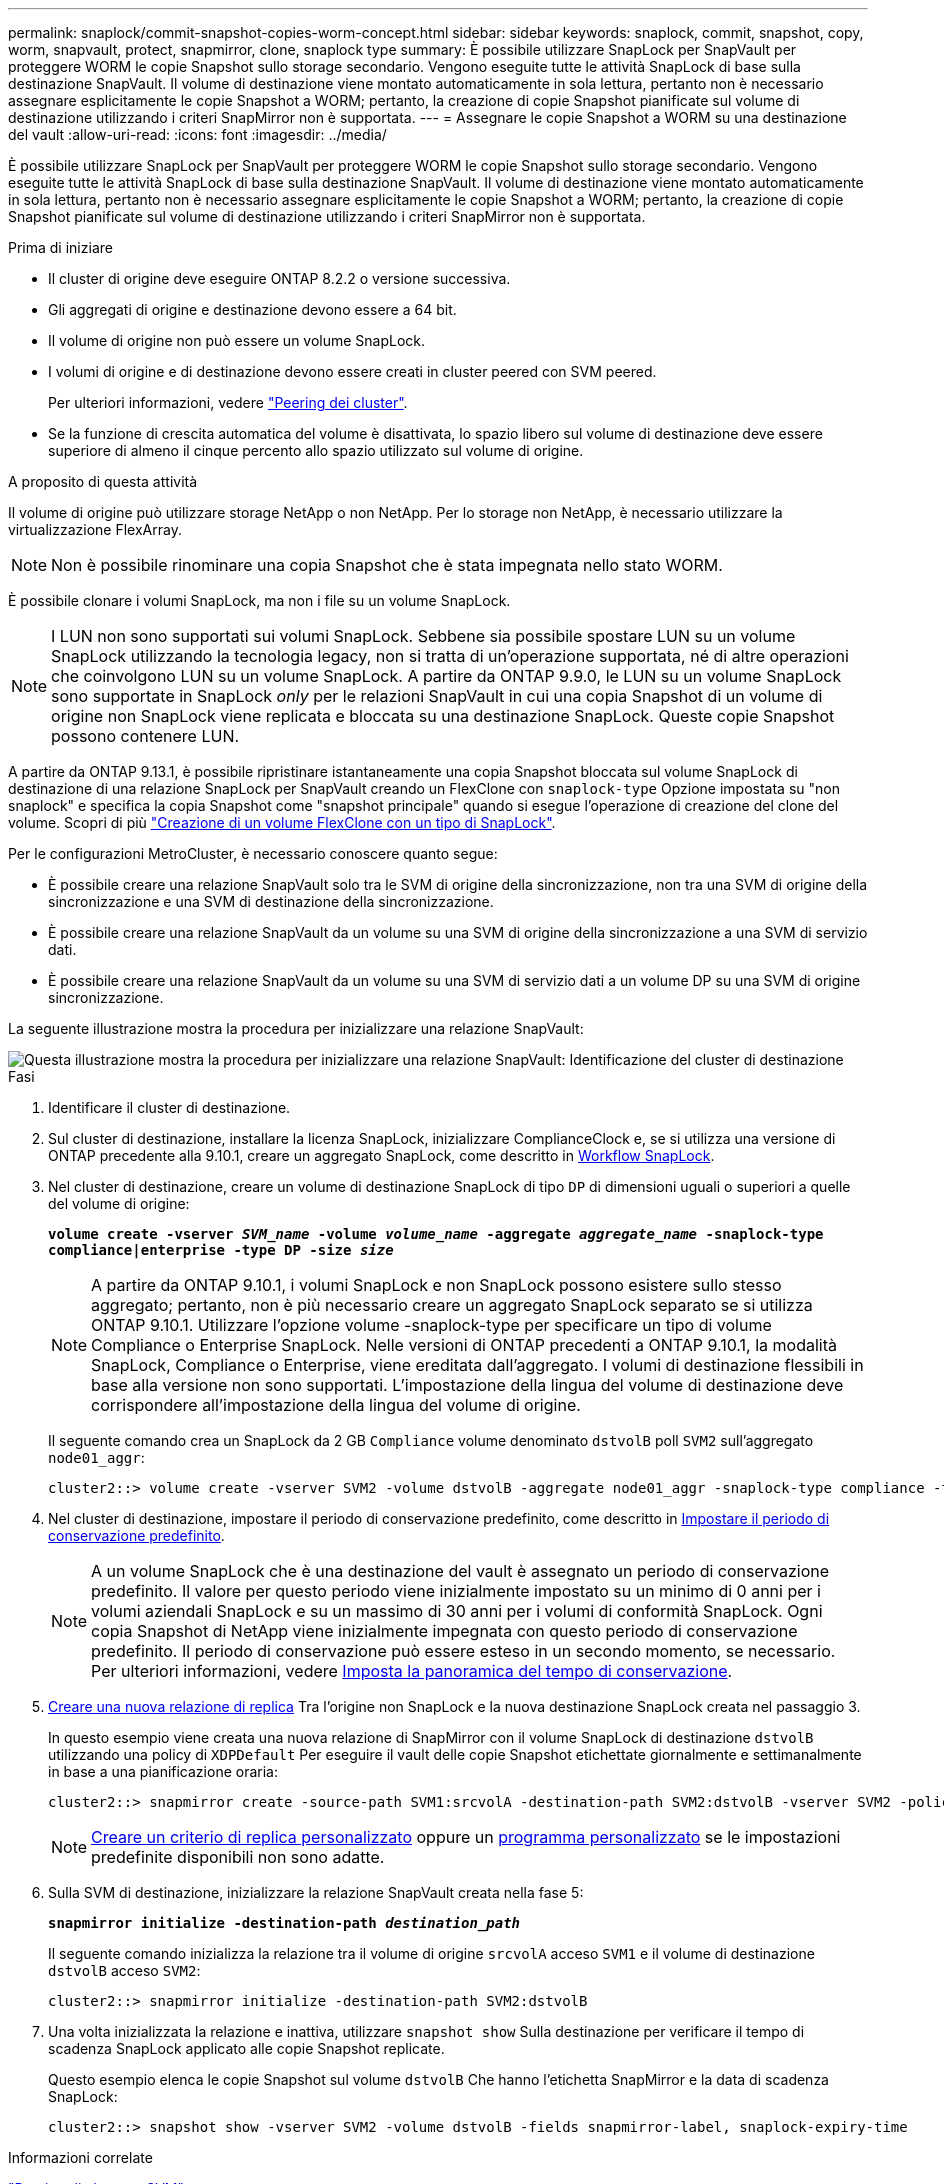 ---
permalink: snaplock/commit-snapshot-copies-worm-concept.html 
sidebar: sidebar 
keywords: snaplock, commit, snapshot, copy, worm, snapvault, protect, snapmirror, clone, snaplock type 
summary: È possibile utilizzare SnapLock per SnapVault per proteggere WORM le copie Snapshot sullo storage secondario. Vengono eseguite tutte le attività SnapLock di base sulla destinazione SnapVault. Il volume di destinazione viene montato automaticamente in sola lettura, pertanto non è necessario assegnare esplicitamente le copie Snapshot a WORM; pertanto, la creazione di copie Snapshot pianificate sul volume di destinazione utilizzando i criteri SnapMirror non è supportata. 
---
= Assegnare le copie Snapshot a WORM su una destinazione del vault
:allow-uri-read: 
:icons: font
:imagesdir: ../media/


[role="lead"]
È possibile utilizzare SnapLock per SnapVault per proteggere WORM le copie Snapshot sullo storage secondario. Vengono eseguite tutte le attività SnapLock di base sulla destinazione SnapVault. Il volume di destinazione viene montato automaticamente in sola lettura, pertanto non è necessario assegnare esplicitamente le copie Snapshot a WORM; pertanto, la creazione di copie Snapshot pianificate sul volume di destinazione utilizzando i criteri SnapMirror non è supportata.

.Prima di iniziare
* Il cluster di origine deve eseguire ONTAP 8.2.2 o versione successiva.
* Gli aggregati di origine e destinazione devono essere a 64 bit.
* Il volume di origine non può essere un volume SnapLock.
* I volumi di origine e di destinazione devono essere creati in cluster peered con SVM peered.
+
Per ulteriori informazioni, vedere link:https://docs.netapp.com/us-en/ontap-sm-classic/peering/index.html["Peering dei cluster"].

* Se la funzione di crescita automatica del volume è disattivata, lo spazio libero sul volume di destinazione deve essere superiore di almeno il cinque percento allo spazio utilizzato sul volume di origine.


.A proposito di questa attività
Il volume di origine può utilizzare storage NetApp o non NetApp. Per lo storage non NetApp, è necessario utilizzare la virtualizzazione FlexArray.


NOTE: Non è possibile rinominare una copia Snapshot che è stata impegnata nello stato WORM.

È possibile clonare i volumi SnapLock, ma non i file su un volume SnapLock.


NOTE: I LUN non sono supportati sui volumi SnapLock. Sebbene sia possibile spostare LUN su un volume SnapLock utilizzando la tecnologia legacy, non si tratta di un'operazione supportata, né di altre operazioni che coinvolgono LUN su un volume SnapLock. A partire da ONTAP 9.9.0, le LUN su un volume SnapLock sono supportate in SnapLock _only_ per le relazioni SnapVault in cui una copia Snapshot di un volume di origine non SnapLock viene replicata e bloccata su una destinazione SnapLock. Queste copie Snapshot possono contenere LUN.

A partire da ONTAP 9.13.1, è possibile ripristinare istantaneamente una copia Snapshot bloccata sul volume SnapLock di destinazione di una relazione SnapLock per SnapVault creando un FlexClone con `snaplock-type` Opzione impostata su "non snaplock" e specifica la copia Snapshot come "snapshot principale" quando si esegue l'operazione di creazione del clone del volume. Scopri di più link:https://docs.netapp.com/us-en/ontap/volumes/create-flexclone-task.html?q=volume+clone["Creazione di un volume FlexClone con un tipo di SnapLock"].

Per le configurazioni MetroCluster, è necessario conoscere quanto segue:

* È possibile creare una relazione SnapVault solo tra le SVM di origine della sincronizzazione, non tra una SVM di origine della sincronizzazione e una SVM di destinazione della sincronizzazione.
* È possibile creare una relazione SnapVault da un volume su una SVM di origine della sincronizzazione a una SVM di servizio dati.
* È possibile creare una relazione SnapVault da un volume su una SVM di servizio dati a un volume DP su una SVM di origine sincronizzazione.


La seguente illustrazione mostra la procedura per inizializzare una relazione SnapVault:

image::../media/snapvault-steps-clustered.gif[Questa illustrazione mostra la procedura per inizializzare una relazione SnapVault: Identificazione del cluster di destinazione,creating a destination volume,creating a policy]

.Fasi
. Identificare il cluster di destinazione.
. Sul cluster di destinazione, installare la licenza SnapLock, inizializzare ComplianceClock e, se si utilizza una versione di ONTAP precedente alla 9.10.1, creare un aggregato SnapLock, come descritto in xref:workflow-concept.html[Workflow SnapLock].
. Nel cluster di destinazione, creare un volume di destinazione SnapLock di tipo `DP` di dimensioni uguali o superiori a quelle del volume di origine:
+
`*volume create -vserver _SVM_name_ -volume _volume_name_ -aggregate _aggregate_name_ -snaplock-type compliance|enterprise -type DP -size _size_*`

+
[NOTE]
====
A partire da ONTAP 9.10.1, i volumi SnapLock e non SnapLock possono esistere sullo stesso aggregato; pertanto, non è più necessario creare un aggregato SnapLock separato se si utilizza ONTAP 9.10.1. Utilizzare l'opzione volume -snaplock-type per specificare un tipo di volume Compliance o Enterprise SnapLock. Nelle versioni di ONTAP precedenti a ONTAP 9.10.1, la modalità SnapLock, Compliance o Enterprise, viene ereditata dall'aggregato. I volumi di destinazione flessibili in base alla versione non sono supportati. L'impostazione della lingua del volume di destinazione deve corrispondere all'impostazione della lingua del volume di origine.

====
+
Il seguente comando crea un SnapLock da 2 GB `Compliance` volume denominato `dstvolB` poll `SVM2` sull'aggregato `node01_aggr`:

+
[listing]
----
cluster2::> volume create -vserver SVM2 -volume dstvolB -aggregate node01_aggr -snaplock-type compliance -type DP -size 2GB
----
. Nel cluster di destinazione, impostare il periodo di conservazione predefinito, come descritto in xref:set-default-retention-period-task.adoc[Impostare il periodo di conservazione predefinito].
+
[NOTE]
====
A un volume SnapLock che è una destinazione del vault è assegnato un periodo di conservazione predefinito. Il valore per questo periodo viene inizialmente impostato su un minimo di 0 anni per i volumi aziendali SnapLock e su un massimo di 30 anni per i volumi di conformità SnapLock. Ogni copia Snapshot di NetApp viene inizialmente impegnata con questo periodo di conservazione predefinito. Il periodo di conservazione può essere esteso in un secondo momento, se necessario. Per ulteriori informazioni, vedere xref:set-retention-period-task.adoc[Imposta la panoramica del tempo di conservazione].

====
. xref:../data-protection/create-replication-relationship-task.adoc[Creare una nuova relazione di replica] Tra l'origine non SnapLock e la nuova destinazione SnapLock creata nel passaggio 3.
+
In questo esempio viene creata una nuova relazione di SnapMirror con il volume SnapLock di destinazione `dstvolB` utilizzando una policy di `XDPDefault` Per eseguire il vault delle copie Snapshot etichettate giornalmente e settimanalmente in base a una pianificazione oraria:

+
[listing]
----
cluster2::> snapmirror create -source-path SVM1:srcvolA -destination-path SVM2:dstvolB -vserver SVM2 -policy XDPDefault -schedule hourly
----
+
[NOTE]
====
xref:../data-protection/create-custom-replication-policy-concept.adoc[Creare un criterio di replica personalizzato] oppure un xref:../data-protection/create-replication-job-schedule-task.adoc[programma personalizzato] se le impostazioni predefinite disponibili non sono adatte.

====
. Sulla SVM di destinazione, inizializzare la relazione SnapVault creata nella fase 5:
+
`*snapmirror initialize -destination-path _destination_path_*`

+
Il seguente comando inizializza la relazione tra il volume di origine `srcvolA` acceso `SVM1` e il volume di destinazione `dstvolB` acceso `SVM2`:

+
[listing]
----
cluster2::> snapmirror initialize -destination-path SVM2:dstvolB
----
. Una volta inizializzata la relazione e inattiva, utilizzare `snapshot show` Sulla destinazione per verificare il tempo di scadenza SnapLock applicato alle copie Snapshot replicate.
+
Questo esempio elenca le copie Snapshot sul volume `dstvolB` Che hanno l'etichetta SnapMirror e la data di scadenza SnapLock:

+
[listing]
----
cluster2::> snapshot show -vserver SVM2 -volume dstvolB -fields snapmirror-label, snaplock-expiry-time
----


.Informazioni correlate
https://docs.netapp.com/us-en/ontap-sm-classic/peering/index.html["Peering di cluster e SVM"]

https://docs.netapp.com/us-en/ontap-sm-classic/volume-backup-snapvault/index.html["Backup del volume con SnapVault"]

